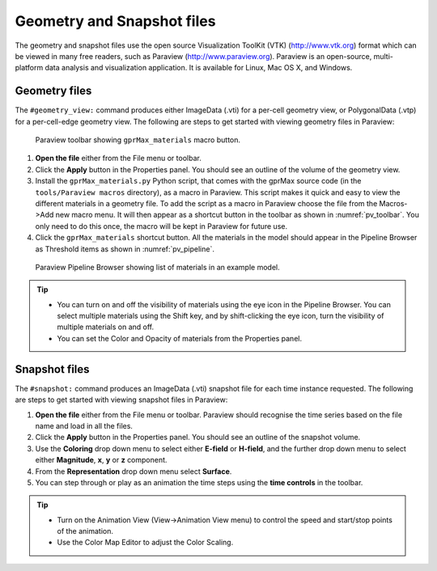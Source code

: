 ***************************
Geometry and Snapshot files
***************************

The geometry and snapshot files use the open source Visualization ToolKit (VTK) (http://www.vtk.org) format which can be viewed in many free readers, such as Paraview (http://www.paraview.org). Paraview is an open-source, multi-platform data analysis and visualization application. It is available for Linux, Mac OS X, and Windows.

Geometry files
==============

The ``#geometry_view:`` command produces either ImageData (.vti) for a per-cell geometry view, or PolygonalData (.vtp) for a per-cell-edge geometry view. The following are steps to get started with viewing geometry files in Paraview:

.. _pv_toolbar:

.. figure:: images/paraview_toolbar.png

    Paraview toolbar showing ``gprMax_materials`` macro button.

#. **Open the file** either from the File menu or toolbar.
#. Click the **Apply** button in the Properties panel. You should see an outline of the volume of the geometry view.
#. Install the ``gprMax_materials.py`` Python script, that comes with the gprMax source code (in the ``tools/Paraview macros`` directory), as a macro in Paraview. This script makes it quick and easy to view the different materials in a geometry file. To add the script as a macro in Paraview choose the file from the Macros->Add new macro menu. It will then appear as a shortcut button in the toolbar as shown in :numref:`pv_toolbar`. You only need to do this once, the macro will be kept in Paraview for future use.
#. Click the ``gprMax_materials`` shortcut button. All the materials in the model should appear in the Pipeline Browser as Threshold items as shown in :numref:`pv_pipeline`.

.. _pv_pipeline:

.. figure:: images/paraview_pipeline.png
    :width: 350 px

    Paraview Pipeline Browser showing list of materials in an example model.

.. tip::
    * You can turn on and off the visibility of materials using the eye icon in the Pipeline Browser. You can select multiple materials using the Shift key, and by shift-clicking the eye icon, turn the visibility of multiple materials on and off.

    * You can set the Color and Opacity of materials from the Properties panel.


Snapshot files
==============

The ``#snapshot:`` command produces an ImageData (.vti) snapshot file for each time instance requested. The following are steps to get started with viewing snapshot files in Paraview:

#. **Open the file** either from the File menu or toolbar. Paraview should recognise the time series based on the file name and load in all the files.
#. Click the **Apply** button in the Properties panel. You should see an outline of the snapshot volume.
#. Use the **Coloring** drop down menu to select either **E-field** or **H-field**, and the further drop down menu to select either **Magnitude**, **x**, **y** or **z** component.
#. From the **Representation** drop down menu select **Surface**.
#. You can step through or play as an animation the time steps using the **time controls** in the toolbar.

.. tip::

    * Turn on the Animation View (View->Animation View menu) to control the speed and start/stop points of the animation.

    * Use the Color Map Editor to adjust the Color Scaling.


